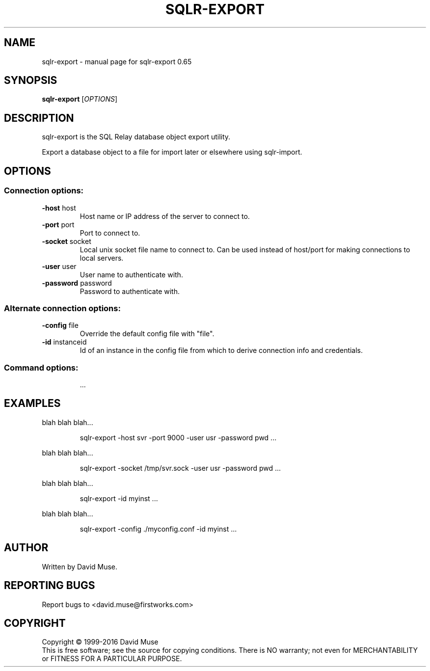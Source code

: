 .\" DO NOT MODIFY THIS FILE!  It was generated by help2man 1.47.3.
.TH SQLR-EXPORT "1" "January 2016" "SQL Relay" "User Commands"
.SH NAME
sqlr-export \- manual page for sqlr-export 0.65
.SH SYNOPSIS
.B sqlr-export
[\fI\,OPTIONS\/\fR]
.SH DESCRIPTION
sqlr\-export is the SQL Relay database object export utility.
.PP
Export a database object to a file for import later or elsewhere using
sqlr\-import.
.SH OPTIONS
.SS "Connection options:"
.TP
\fB\-host\fR host
Host name or IP address of the server to
connect to.
.TP
\fB\-port\fR port
Port to connect to.
.TP
\fB\-socket\fR socket
Local unix socket file name to connect to.
Can be used instead of host/port for making
connections to local servers.
.TP
\fB\-user\fR user
User name to authenticate with.
.TP
\fB\-password\fR password
Password to authenticate with.
.SS "Alternate connection options:"
.TP
\fB\-config\fR file
Override the default config file with "file".
.TP
\fB\-id\fR instanceid
Id of an instance in the config file from which
to derive connection info and credentials.
.SS "Command options:"
.IP
\&...
.SH EXAMPLES
blah blah blah...
.IP
sqlr\-export \-host svr \-port 9000 \-user usr \-password pwd ...
.PP
blah blah blah...
.IP
sqlr\-export \-socket /tmp/svr.sock \-user usr \-password pwd ...
.PP
blah blah blah...
.IP
sqlr\-export \-id myinst ...
.PP
blah blah blah...
.IP
sqlr\-export \-config ./myconfig.conf \-id myinst ...
.SH AUTHOR
Written by David Muse.
.SH "REPORTING BUGS"
Report bugs to <david.muse@firstworks.com>
.SH COPYRIGHT
Copyright \(co 1999\-2016 David Muse
.br
This is free software; see the source for copying conditions.  There is NO
warranty; not even for MERCHANTABILITY or FITNESS FOR A PARTICULAR PURPOSE.
